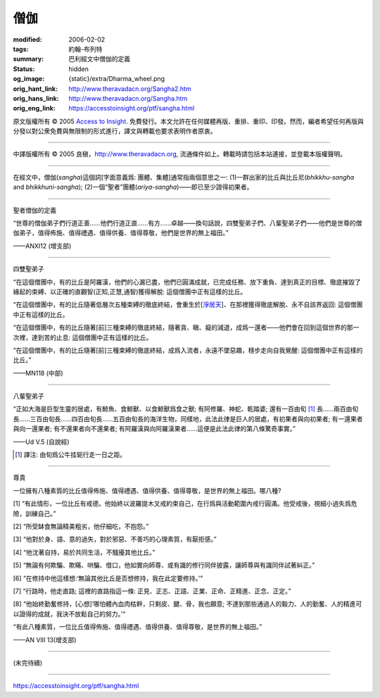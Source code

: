僧伽
====

:modified: 2006-02-02
:tags: 約翰-布列特
:summary: 巴利經文中僧伽的定義
:status: hidden
:og_image: {static}/extra/Dharma_wheel.png
:orig_hant_link: http://www.theravadacn.org/Sangha2.htm
:orig_hans_link: http://www.theravadacn.org/Sangha.htm
:orig_eng_link: https://accesstoinsight.org/ptf/sangha.html


.. role:: small
   :class: is-size-7


.. raw:: html

   <div class="columns">
     <div class="column has-background-grey-lighter is-two-thirds">

.. raw:: html

   <div class="container has-text-centered">
     <p class="title is-2">僧伽</p>
     [編者] 約翰-布列特
     <br>
     [中譯]良稹
     <br>
     <strong>
       Sangha
     </strong>
     <br>
       Sangha
     <em>
     </em>
   </div>

.. raw:: html

   </div>
   <div class="column has-background-light">

原文版權所有 © 2005 `Access to Insight <https://www.accesstoinsight.org/>`_. 免費發行。本文允許在任何媒體再版、重排、重印、印發。然而，編者希望任何再版與分發以對公衆免費與無限制的形式進行，譯文與轉載也要求表明作者原衷。

----

中譯版權所有 © 2005 良稹，http://www.theravadacn.org, 流通條件如上。轉載時請包括本站連接，並登載本版權聲明。

.. raw:: html

   </div>
   </div>

----

在經文中，僧伽(*sangha*)這個詞[字面意義爲: 團體、集體]通常指兩個意思之一: (1)一群出家的比丘與比丘尼(*bhikkhu-sangha* and *bhikkhuni-sangha*); (2)一個“聖者”團體(*ariya-sangha*)——即已至少證得初果者。

----

聖者僧伽的定義

.. container:: notification

   “世尊的僧伽弟子們行道正善......他們行道正直......有方......卓越——換句話說，四雙聖弟子們、八輩聖弟子們——他們是世尊的僧伽弟子，值得佈施、值得禮遇、值得供養、值得尊敬，他們是世界的無上福田。”

   .. container:: has-text-right

      ——ANXI12 (增支部)

----

四雙聖弟子

.. container:: notification

   “在這個僧團中，有的比丘是阿羅漢，他們的心漏已盡，他們已圓滿成就，已完成任務、放下重負、達到真正的目標、徹底摧毀了緣起的束縛、以正確的直觀智\ :small:`(正知,正慧,通智)`\ 獲得解脫: 這個僧團中正有這樣的比丘。

   “在這個僧團中，有的比丘隨著低層次五種束縛的徹底終結，會重生於[`淨居天`_]、在那裡獲得徹底解脫、永不自該界返回: 這個僧團中正有這樣的比丘。

   “在這個僧團中，有的比丘隨著[前]三種束縛的徹底終結，隨著貪、瞋、癡的減退，成爲一還者——他們會在回到這個世界的那一次裡，達到苦的止息: 這個僧團中正有這樣的比丘。

   “在這個僧團中，有的比丘隨著[前]三種束縛的徹底終結，成爲入流者，永遠不墜惡趣，穩步走向自我覺醒: 這個僧團中正有這樣的比丘。”

   .. container:: has-text-right

      ——MN118  (中部)

.. _淨居天: http://www.theravadacn.org/Refuge/Sagga2.htm
.. TODO: replace 淨居天 link

----

八輩聖弟子

.. container:: notification

   “正如大海是巨型生靈的居處，有鯨魚、食鯨獸、以食鯨獸爲食之獸; 有阿修羅、神蛇、乾踏婆; 還有一百由旬 [1]_ 長......兩百由旬長......三百由旬長......四百由旬長......五百由旬長的海洋生物，同樣地，此法此律是巨人的居處，有初果者與向初果者; 有一還果者與向一還果者; 有不還果者向不還果者; 有阿羅漢與向阿羅漢果者......這便是此法此律的第八條驚奇事實。”

   .. container:: has-text-right

      ——Ud V.5 (自說經)

.. [1] 譯注: 由旬爲公牛挂轭行走一日之距。

----

尊貴

.. container:: notification

   一位擁有八種素質的比丘值得佈施、值得禮遇、值得供養、值得尊敬，是世界的無上福田。哪八種?

   [1] “有此情形，一位比丘有戒德。他始終以波羅提木叉戒約束自己，在行爲與活動範圍內戒行圓滿。他受戒後，視細小過失爲危險，訓練自己。”

   [2] “所受缽食無論精美粗劣，他仔細吃，不抱怨。”

   [3] “他對於身、語、意的過失，對於邪惡、不善巧的心理素質，有厭拒感。”

   [4] “他沈著自持，易於共同生活，不騷擾其他比丘。”

   [5] “無論有何欺騙、欺瞞、哄騙、借口，他如實向師尊、或有識的修行同伴披露，讓師尊與有識同伴試著糾正。”

   [6] “在修持中他這樣想:‘無論其他比丘是否想修持，我在此定要修持。’”

   [7] “行路時，他走直路; 這裡的直路指這一條: 正見、正志、正語、正業、正命、正精進、正念、正定。”

   [8] “他始終勤奮修持，[心想]‘哪怕體內血肉枯幹，只剩皮、腱、骨，我也願意; 不達到那些通過人的毅力、人的勤奮、人的精進可以證得的成就，我決不放鬆自己的努力。’“

   “有此八種素質，一位比丘值得佈施、值得禮遇、值得供養、值得尊敬，是世界的無上福田。”

   .. container:: has-text-right

      ——AN VIII 13(增支部)

----

(未完待續)

----

https://accesstoinsight.org/ptf/sangha.html
